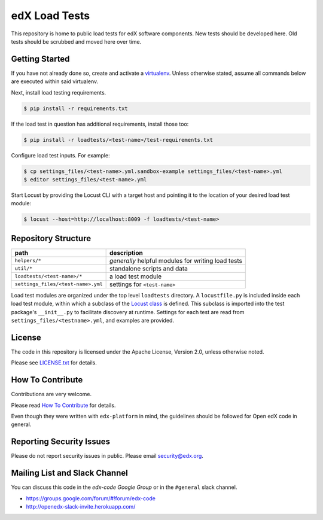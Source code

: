 edX Load Tests  |Travis|_
=========================
.. |Travis| image:: https://travis-ci.org/edx/edx-load-tests.svg?branch=master
.. _Travis: https://travis-ci.org/edx/edx-load-tests

This repository is home to public load tests for edX software components. New tests should be developed here. Old tests should be scrubbed and moved here over time.

Getting Started
---------------

If you have not already done so, create and activate a `virtualenv <https://virtualenvwrapper.readthedocs.org/en/latest/>`_. Unless otherwise stated, assume all commands below are executed within said virtualenv.

Next, install load testing requirements.

.. code-block::

    $ pip install -r requirements.txt

If the load test in question has additional requirements, install those too:

.. code-block::

    $ pip install -r loadtests/<test-name>/test-requirements.txt

Configure load test inputs. For example:

.. code-block::

    $ cp settings_files/<test-name>.yml.sandbox-example settings_files/<test-name>.yml
    $ editor settings_files/<test-name>.yml

Start Locust by providing the Locust CLI with a target host and pointing it to
the location of your desired load test module:

.. code-block::

    $ locust --host=http://localhost:8009 -f loadtests/<test-name>

Repository Structure
--------------------

+------------------------------------+----------------------------------------------------+
| path                               | description                                        |
+====================================+====================================================+
| ``helpers/*``                      | *generally* helpful modules for writing load tests |
+------------------------------------+----------------------------------------------------+
| ``util/*``                         | standalone scripts and data                        |
+------------------------------------+----------------------------------------------------+
| ``loadtests/<test-name>/*``        | a load test module                                 |
+------------------------------------+----------------------------------------------------+
| ``settings_files/<test-name>.yml`` | settings for ``<test-name>``                       |
+------------------------------------+----------------------------------------------------+

Load test modules are organized under the top level ``loadtests`` directory. A
``locustfile.py`` is included inside each load test module, within which a
subclass of the `Locust class
<http://docs.locust.io/en/latest/writing-a-locustfile.html#the-locust-class>`_
is defined. This subclass is imported into the test package's ``__init__.py``
to facilitate discovery at runtime.  Settings for each test are read from
``settings_files/<testname>.yml``, and examples are provided.

License
-------

The code in this repository is licensed under the Apache License, Version 2.0, unless otherwise noted.

Please see `LICENSE.txt <https://github.com/edx/edx-load-tests/blob/master/LICENSE.txt>`_ for details.

How To Contribute
-----------------

Contributions are very welcome.

Please read `How To Contribute <https://github.com/edx/edx-platform/blob/master/CONTRIBUTING.rst>`_ for details.

Even though they were written with ``edx-platform`` in mind, the guidelines
should be followed for Open edX code in general.

Reporting Security Issues
-------------------------

Please do not report security issues in public. Please email security@edx.org.

Mailing List and Slack Channel
----------------------------

You can discuss this code in the `edx-code Google Group` or in the ``#general`` slack channel.

* https://groups.google.com/forum/#!forum/edx-code
* http://openedx-slack-invite.herokuapp.com/

